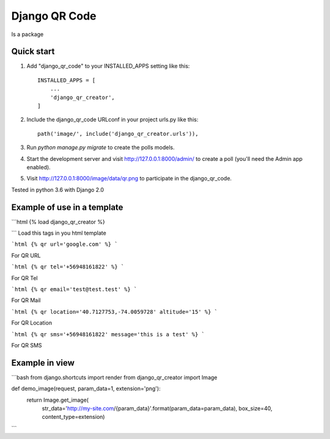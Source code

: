 =====
Django QR Code
=====

Is a package

Quick start
-----------

1. Add "django_qr_code" to your INSTALLED_APPS setting like this::

    INSTALLED_APPS = [
        ...
        'django_qr_creator',
    ]

2. Include the django_qr_code URLconf in your project urls.py like this::

    path('image/', include('django_qr_creator.urls')),

3. Run `python manage.py migrate` to create the polls models.

4. Start the development server and visit http://127.0.0.1:8000/admin/
   to create a poll (you'll need the Admin app enabled).

5. Visit http://127.0.0.1:8000/image/data/qr.png to participate in the django_qr_code.

Tested in python 3.6 with Django 2.0

Example of use in a template
----------------------------
```html
{% load django_qr_creator %}

```
Load this tags in you html template

```html
{% qr url='google.com' %}
```

For QR URL

```html
{% qr tel='+56948161822' %}
```

For QR Tel

```html
{% qr email='test@test.test' %}
```

For QR Mail

```html
{% qr location='40.7127753,-74.0059728' altitude='15' %}
```

For QR Location

```html
{% qr sms='+56948161822' message='this is a test' %}
```

For QR SMS

Example in view
---------------

```bash
from django.shortcuts import render
from django_qr_creator import Image


def demo_image(request, param_data=1, extension='png'):
    return Image.get_image(
        str_data='http://my-site.com/{param_data}'.format(param_data=param_data),
        box_size=40,
        content_type=extension)
```